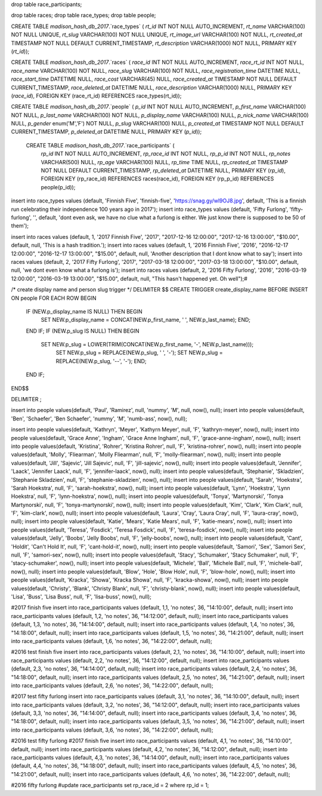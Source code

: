 drop table race_participants;

drop table races;
drop table race_types;
drop table people;



CREATE TABLE `madison_hash_db_2017`.`race_types` (
`rt_id` INT NOT NULL AUTO_INCREMENT,
`rt_name` VARCHAR(100) NOT NULL UNIQUE,
`rt_slug` VARCHAR(100) NOT NULL UNIQUE,
`rt_image_url` VARCHAR(100) NOT NULL,
`rt_created_at` TIMESTAMP NOT NULL DEFAULT CURRENT_TIMESTAMP,
`rt_description` VARCHAR(1000) NOT NULL,
PRIMARY KEY (`rt_id`));

CREATE TABLE `madison_hash_db_2017`.`races` (
`race_id` INT NOT NULL AUTO_INCREMENT,
`race_rt_id` INT NOT NULL,
`race_name` VARCHAR(100) NOT NULL,
`race_slug` VARCHAR(100) NOT NULL,
`race_registration_time` DATETIME NULL,
`race_start_time` DATETIME NULL,
`race_cost` VARCHAR(45) NULL,
`race_created_at` TIMESTAMP NOT NULL DEFAULT CURRENT_TIMESTAMP,
`race_deleted_at` DATETIME NULL,
`race_description` VARCHAR(1000) NULL,
PRIMARY KEY (`race_id`),
FOREIGN KEY (race_rt_id) REFERENCES race_types(rt_id));

CREATE TABLE `madison_hash_db_2017`.`people` (
`p_id` INT NOT NULL AUTO_INCREMENT,
`p_first_name` VARCHAR(100) NOT NULL,
`p_last_name` VARCHAR(100) NOT NULL,
`p_display_name` VARCHAR(100) NULL,
`p_nick_name` VARCHAR(100) NULL,
`p_gender` enum('M','F') NOT NULL,
`p_slug` VARCHAR(100) NULL,
`p_created_at` TIMESTAMP NOT NULL DEFAULT CURRENT_TIMESTAMP,
`p_deleted_at` DATETIME NULL,
PRIMARY KEY (`p_id`));

 CREATE TABLE `madison_hash_db_2017`.`race_participants` (
  `rp_id` INT NOT NULL AUTO_INCREMENT,
  `rp_race_id` INT NOT NULL,
  `rp_p_id` INT NOT NULL,
  `rp_notes` VARCHAR(500) NULL,
  `rp_age` VARCHAR(100) NULL,
  `rp_time` TIME NULL,
  `rp_created_at` TIMESTAMP NOT NULL DEFAULT CURRENT_TIMESTAMP,
  `rp_deleted_at` DATETIME NULL,
  PRIMARY KEY (`rp_id`),
  FOREIGN KEY (rp_race_id) REFERENCES races(race_id),
  FOREIGN KEY (rp_p_id) REFERENCES people(p_id));

insert into race_types values (default, 'Finnish Five', 'finnish-five', 'https://snag.gy/wl9OJ8.jpg', default, 'This is a finnish run celebrating their independence 100 years ago in 2017');
insert into race_types values (default, 'Fifty Furlong', 'fifty-furlong', '', default, 'dont even ask, we have no clue what a furlong is either. We just know there is supposed to be 50 of them');

insert into races values (default, 1, '2017 Finnish Five', '2017', "2017-12-16 12:00:00", "2017-12-16 13:00:00", "$10.00", default, null, 'This is a hash tradition.');
insert into races values (default, 1, '2016 Finnish Five', '2016', "2016-12-17 12:00:00", "2016-12-17 13:00:00", "$15.00", default, null, 'Another description that I dont know what to say');
insert into races values (default, 2, '2017 Fifty Furlong', '2017', "2017-03-18 12:00:00", "2017-03-18 13:00:00", "$10.00", default, null, 'we dont even know what a furlong is');
insert into races values (default, 2, '2016 Fifty Furlong', '2016', "2016-03-19 12:00:00", "2016-03-19 13:00:00", "$15.00", default, null, "This hasn't happened yet. Oh well");#

/*
create display name and person slug trigger
*/
DELIMITER $$
CREATE TRIGGER create_display_name BEFORE INSERT ON people
FOR EACH ROW
BEGIN
  IF (NEW.p_display_name IS NULL) THEN BEGIN
    SET NEW.p_display_name = CONCAT(NEW.p_first_name, ' ', NEW.p_last_name); END;
  END IF;
  IF (NEW.p_slug IS NULL) THEN BEGIN
    SET NEW.p_slug = LOWER(TRIM(CONCAT(NEW.p_first_name, '-', NEW.p_last_name)));
	SET NEW.p_slug = REPLACE(NEW.p_slug, ' ', '-');
	SET NEW.p_slug = REPLACE(NEW.p_slug, '--', '-'); END;
  END IF;
END$$

DELIMITER ;

insert into people values(default, 'Paul', 'Ramirez', null, 'nummy', 'M', null,  now(), null);
insert into people values(default, 'Ben', 'Schaefer', 'Ben Schaefer', 'nummy', 'M', 'numb-ass',  now(), null);



insert into people values(default, 'Kathryn', 'Meyer', 'Kathyrn Meyer', null, 'F', 'kathryn-meyer', now(), null);
insert into people values(default, 'Grace Anne', 'Ingham', 'Grace Anne Ingham', null, 'F', 'grace-anne-ingham', now(), null);
insert into people values(default, 'Kristina', 'Rohrer', 'Kristina Rohrer', null, 'F', 'kristina-rohrer', now(), null);
insert into people values(default, 'Molly', 'Fliearman', 'Molly Fliearman', null, 'F', 'molly-fliearman', now(), null);
insert into people values(default, 'Jill', 'Sajevic', 'Jill Sajevic', null, 'F', 'jill-sajevic', now(), null);
insert into people values(default, 'Jennifer', 'Laack', 'Jennifer Laack', null, 'F', 'jennifer-laack', now(), null);
insert into people values(default, 'Stephanie', 'Skladzien', 'Stephanie Skladzien', null, 'F', 'stephanie-skladzien', now(), null);
insert into people values(default, 'Sarah', 'Hoekstra', 'Sarah Hoekstra', null, 'F', 'sarah-hoekstra', now(), null);
insert into people values(default, 'Lynn', 'Hoekstra', 'Lynn Hoekstra', null, 'F', 'lynn-hoekstra', now(), null);
insert into people values(default, 'Tonya', 'Martynorski', 'Tonya Martynorski', null, 'F', 'tonya-martynorski', now(), null);
insert into people values(default, 'Kim', 'Clark', 'Kim Clark', null, 'F', 'kim-clark', now(), null);
insert into people values(default, 'Laura', 'Cray', 'Laura Cray', null, 'F', 'laura-cray', now(), null);
insert into people values(default, 'Katie', 'Mears', 'Katie Mears', null, 'F', 'katie-mears', now(), null);
insert into people values(default, 'Teresa', 'Fosdick', 'Teresa Fosdick', null, 'F', 'teresa-fosdick', now(), null);
insert into people values(default, 'Jelly', 'Boobs', 'Jelly Boobs', null, 'F', 'jelly-boobs', now(), null);
insert into people values(default, 'Cant', 'Holdit', 'Can\'t Hold It', null, 'F', 'cant-hold-it', now(), null);
insert into people values(default, 'Samori', 'Sex', 'Samori Sex', null, 'F', 'samori-sex', now(), null);
insert into people values(default, 'Stacy', 'Schumaker', 'Stacy Schumaker', null, 'F', 'stacy-schumaker', now(), null);
insert into people values(default, 'Michele', 'Ball', 'Michele Ball', null, 'F', 'michele-ball', now(), null);
insert into people values(default, 'Blow', 'Hole', 'Blow Hole', null, 'F', 'blow-hole', now(), null);
insert into people values(default, 'Kracka', 'Showa', 'Kracka Showa', null, 'F', 'kracka-showa', now(), null);
insert into people values(default, 'Christy', 'Blank', 'Christy Blank', null, 'F', 'christy-blank', now(), null);
insert into people values(default, 'Lisa', 'Buss', 'Lisa Buss', null, 'F', 'lisa-buss', now(), null);



#2017 finish five
insert into race_participants values (default, 1,1, 'no notes', 36, "14:10:00", default, null);
insert into race_participants values (default, 1,2, 'no notes', 36, "14:12:00", default, null);
insert into race_participants values (default, 1,3, 'no notes', 36, "14:14:00", default, null);
insert into race_participants values (default, 1,4, 'no notes', 36, "14:18:00", default, null);
insert into race_participants values (default, 1,5, 'no notes', 36, "14:21:00", default, null);
insert into race_participants values (default, 1,6, 'no notes', 36, "14:22:00", default, null);


#2016 test finish five
insert into race_participants values (default, 2,1, 'no notes', 36, "14:10:00", default, null);
insert into race_participants values (default, 2,2, 'no notes', 36, "14:12:00", default, null);
insert into race_participants values (default, 2,3, 'no notes', 36, "14:14:00", default, null);
insert into race_participants values (default, 2,4, 'no notes', 36, "14:18:00", default, null);
insert into race_participants values (default, 2,5, 'no notes', 36, "14:21:00", default, null);
insert into race_participants values (default, 2,6, 'no notes', 36, "14:22:00", default, null);

#2017 test fifty furlong
insert into race_participants values (default, 3,1, 'no notes', 36, "14:10:00", default, null);
insert into race_participants values (default, 3,2, 'no notes', 36, "14:12:00", default, null);
insert into race_participants values (default, 3,3, 'no notes', 36, "14:14:00", default, null);
insert into race_participants values (default, 3,4, 'no notes', 36, "14:18:00", default, null);
insert into race_participants values (default, 3,5, 'no notes', 36, "14:21:00", default, null);
insert into race_participants values (default, 3,6, 'no notes', 36, "14:22:00", default, null);

#2016 test fifty furlong
#2017 finish five
insert into race_participants values (default, 4,1, 'no notes', 36, "14:10:00", default, null);
insert into race_participants values (default, 4,2, 'no notes', 36, "14:12:00", default, null);
insert into race_participants values (default, 4,3, 'no notes', 36, "14:14:00", default, null);
insert into race_participants values (default, 4,4, 'no notes', 36, "14:18:00", default, null);
insert into race_participants values (default, 4,5, 'no notes', 36, "14:21:00", default, null);
insert into race_participants values (default, 4,6, 'no notes', 36, "14:22:00", default, null);

#2016 fifty furlong
#update race_participants set rp_race_id = 2 where rp_id = 1;